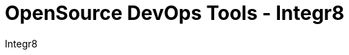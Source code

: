 :toc2:
:toclevels: 2
:icons: font
:iconfont-cdn: https://cdnjs.cloudflare.com/ajax/libs/font-awesome/4.7.0/css/font-awesome.min.css
:linkattrs:
:sectanchors:
:nofooter:
:sectlink:
:experimental:
:source-language: asciidoc
:includedir: sections
:doc-version: 1.0
:author: Integr8
:full-name: Integr8
:authorinitials: F.L.N.G.
:source-highlighter: rouge
:doctitle: OpenSource DevOps Tools - {author}

